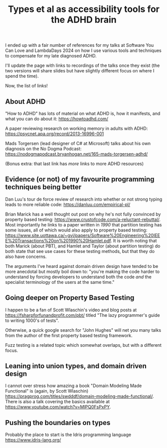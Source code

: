 #+TITLE: Types et al as accessibility tools for the ADHD brain

I ended up with a fair number of references for my talks at Software You Can Love and LambdaDays 2024 on how I use various tools and techniques to compensate for my late diagnosed ADHD.

I'll update the page with links to recordings of the talks once they exist (the two versions will share slides but have slightly different focus on where I spend the time).

Now, the list of links!

** About ADHD

"How to ADHD" has lots of material on what ADHD is, how it manifests, and what you can do about it: https://howtoadhd.com/

A paper reviewing research on working memory in adults with ADHD: https://psycnet.apa.org/record/2013-16996-001

Mads Torgersen (lead designer of C# at Microsoft) talks about his own diagnosis on the No Dogma Podcast: https://nodogmapodcast.bryanhogan.net/165-mads-torgersen-adhd/

(Bonus extra: that last link has /more/ links to more ADHD resources)

** Evidence (or not) of my favourite programming techniques being better

Dan Luu's tour de force review of research into whether or not strong typing leads to more reliable code: https://danluu.com/empirical-pl/

Brian Marick has a well thought out post on why he's not fully convinced by property based testing: https://www.crustofcode.com/a-reluctant-rebuttal/. Most importantly he links to a paper written in /1990/ that partition testing has some issues, all of which would also apply to property based testing: https://www.site.uottawa.ca/~gvj/papers/Software%20Engineering%20IEEE%20Transactions%20on%201990%20Hamlet.pdf. It is worth noting that both Marick (about PBT), and Hamlet and Taylor (about partition testing) do both state that see use cases for these testing methods, but that they do also have concerns.

The arguments I've heard against domain driven design have tended to be more anecdotal but mostly boil down to: "you're making the code harder to understand by forcing developers to understand both the code /and/ the specialist terminology of the users at the same time."

** Going deeper on Property Based Testing

I happen to be a fan of Scott Wlaschin's video and blog posts at https://fsharpforfunandprofit.com/pbt/ titled "The lazy programmer's guide to writing 1000's of tests".

Otherwise, a quick google search for "John Hughes" will net you many talks from the author of the first property based testing framework.

Fuzz testing is a related topic which somewhat overlaps, but with a different focus.

** Leaning into union types, and domain driven design

I cannot over stress how amazing a book "Domain Modeling Made Functional" is (again, by Scott Wlaschin) https://pragprog.com/titles/swdddf/domain-modeling-made-functional/. There is also a talk covering the basics available at https://www.youtube.com/watch?v=MlPQ0FsPxPY.

** Pushing the boundaries on types

Probably the place to start is the Idris programming language https://www.idris-lang.org/
